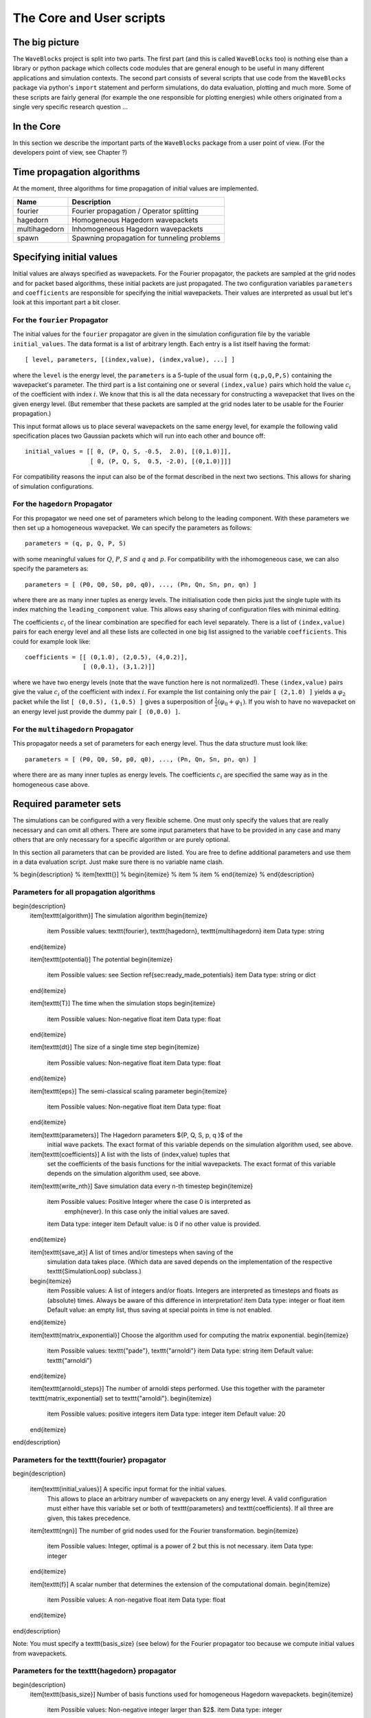 The Core and User scripts
=========================

The big picture
---------------

The ``WaveBlocks`` project is split into two parts. The first part (and this is called
``WaveBlocks`` too) is nothing else than a library or python package which collects
code modules that are general enough to be useful in many different applications
and simulation contexts. The second part consists of several scripts that use
code from the ``WaveBlocks`` package via python's ``import`` statement and perform
simulations, do data evaluation, plotting and much more. Some of these scripts
are fairly general (for example the one responsible for plotting energies) while
others originated from a single very specific research question ...

In the Core
-----------

In this section we describe the important parts of the ``WaveBlocks`` package from
a user point of view. (For the developers point of view, see Chapter ?)


Time propagation algorithms
---------------------------

At the moment, three algorithms for time propagation of initial values are
implemented.

=============  ===========================================
Name           Description
=============  ===========================================
fourier        Fourier propagation / Operator splitting
hagedorn       Homogeneous Hagedorn wavepackets
multihagedorn  Inhomogeneous Hagedorn wavepackets
spawn          Spawning propagation for tunneling problems
=============  ===========================================


Specifying initial values
-------------------------

Initial values are always specified as wavepackets. For the Fourier propagator,
the packets are sampled at the grid nodes and for packet based algorithms, these
initial packets are just propagated. The two configuration variables ``parameters``
and ``coefficients`` are responsible for specifying the initial wavepackets.
Their values are interpreted as usual but let's look at this important part
a bit closer.

For the ``fourier`` Propagator
^^^^^^^^^^^^^^^^^^^^^^^^^^^^^^

The initial values for the ``fourier`` propagator are given in the simulation
configuration file by the variable ``initial_values``. The data format is
a list of arbitrary length. Each entry is a list itself having the format::

  [ level, parameters, [(index,value), (index,value), ...] ]

where the ``level`` is the energy level, the ``parameters`` is a 5-tuple
of the usual form ``(q,p,Q,P,S)`` containing the wavepacket's parameter. The
third part is a list containing one or several ``(index,value)`` pairs
which hold the value :math:`c_i` of the coefficient with index :math:`i`. We know
that this is all the data necessary for constructing a wavepacket that lives on
the given energy level. (But remember that these packets are sampled at the grid
nodes later to be usable for the Fourier propagation.)

This input format allows us to place several wavepackets on the same energy level,
for example the following valid specification places two Gaussian packets
which will run into each other and bounce off::

  initial_values = [[ 0, (P, Q, S, -0.5,  2.0), [(0,1.0)]],
                    [ 0, (P, Q, S,  0.5, -2.0), [(0,1.0)]]]

For compatibility reasons the input can also be of the format described
in the next two sections. This allows for sharing of simulation configurations.


For the ``hagedorn`` Propagator
^^^^^^^^^^^^^^^^^^^^^^^^^^^^^^^

For this propagator we need one set of parameters which belong to
the leading component. With these parameters we then set up a homogeneous
wavepacket. We can specify the parameters as follows::

  parameters = (q, p, Q, P, S)

with some meaningful values for :math:`Q`, :math:`P`, :math:`S` and :math:`q`
and :math:`p`. For compatibility with the inhomogeneous case, we can also
specify the parameters as::

  parameters = [ (P0, Q0, S0, p0, q0), ..., (Pn, Qn, Sn, pn, qn) ]

where there are as many inner tuples as energy levels. The initialisation
code then picks just the single tuple with its index matching the
``leading_component`` value. This allows easy sharing of
configuration files with minimal editing.

The coefficients :math:`c_i` of the linear combination are specified for each
level separately. There is a list of ``(index,value)`` pairs for
each energy level and all these lists are collected in one big list
assigned to the variable ``coefficients``. This could for example look like::

  coefficients = [[ (0,1.0), (2,0.5), (4,0.2)],
                  [ (0,0.1), (3,1.2)]]

where we have two energy levels (note that the wave function here is not normalized!).
These ``(index,value)`` pairs give the value :math:`c_i` of the coefficient
with index :math:`i`. For example the list containing only the pair ``[ (2,1.0) ]``
yields a :math:`\varphi_2` packet while the list ``[ (0,0.5), (1,0.5) ]`` gives
a superposition of :math:`\frac{1}{2} \left( \varphi_0 + \varphi_1 \right)`. If you
wish to have no wavepacket on an energy level just provide the dummy pair ``[ (0,0.0) ]``.


For the ``multihagedorn`` Propagator
^^^^^^^^^^^^^^^^^^^^^^^^^^^^^^^^^^^^^^^^^

This propagator needs a set of parameters for each energy level. Thus
the data structure must look like::

    parameters = [ (P0, Q0, S0, p0, q0), ..., (Pn, Qn, Sn, pn, qn) ]

where there are as many inner tuples as energy levels. The coefficients :math:`c_i`
are specified the same way as in the homogeneous case above.






Required parameter sets
-----------------------

The simulations can be configured with a very flexible scheme. One must only
specify the values that are really necessary and can omit all others. There
are some input parameters that have to be provided in any case and many others that
are only necessary for a specific algorithm or are purely optional.

In this section all parameters that can be provided are listed.
You are free to define additional parameters and use them in a data evaluation
script. Just make sure there is no variable name clash.

% \begin{description}
%   \item[\texttt{}]
%   \begin{itemize}
%     \item
%     \item
%   \end{itemize}
% \end{description}

Parameters for all propagation algorithms
^^^^^^^^^^^^^^^^^^^^^^^^^^^^^^^^^^^^^^^^^

\begin{description}
  \item[\texttt{algorithm}] The simulation algorithm
  \begin{itemize}
    \item Possible values: \texttt{fourier}, \texttt{hagedorn}, \texttt{multihagedorn}
    \item Data type: string
  \end{itemize}

  \item[\texttt{potential}] The potential
  \begin{itemize}
    \item Possible values: see Section \ref{sec:ready_made_potentials}
    \item Data type: string or dict
  \end{itemize}

  \item[\texttt{T}] The time when the simulation stops
  \begin{itemize}
    \item Possible values: Non-negative float
    \item Data type: float
  \end{itemize}

  \item[\texttt{dt}] The size of a single time step
  \begin{itemize}
    \item Possible values: Non-negative float
    \item Data type: float
  \end{itemize}

  \item[\texttt{eps}] The semi-classical scaling parameter
  \begin{itemize}
    \item Possible values: Non-negative float
    \item Data type: float
  \end{itemize}

  \item[\texttt{parameters}] The Hagedorn parameters $\{P, Q, S, p, q \}$ of the
    initial wave packets. The exact format of this variable depends on the
    simulation algorithm used, see above.

  \item[\texttt{coefficients}] A list with the lists of (index,value) tuples that
    set the coefficients of the basis functions for the initial wavepackets. The
    exact format of this variable depends on the simulation algorithm used, see above.

  \item[\texttt{write\_nth}] Save simulation data every n-th timestep
  \begin{itemize}
    \item Possible values: Positive Integer where the case 0 is interpreted as
          \emph{never}. In this case only the initial values are saved.
    \item Data type: integer
    \item Default value: is 0 if no other value is provided.
  \end{itemize}

  \item[\texttt{save\_at}] A list of times and/or timesteps when saving of the
    simulation data takes place. (Which data are saved depends on the implementation
    of the respective \texttt{SimulationLoop} subclass.)
  \begin{itemize}
    \item Possible values: A list of integers and/or floats. Integers are interpreted
    as timesteps and floats as (absolute) times. Always be aware of this difference
    in interpretation!
    \item Data type: integer or float
    \item Default value: an empty list, thus saving at special points in time
    is not enabled.
  \end{itemize}

  \item[\texttt{matrix\_exponential}] Choose the algorithm used for computing the matrix exponential.
  \begin{itemize}
    \item Possible values: \texttt{"pade"}, \texttt{"arnoldi"}
    \item Data type: string
    \item Default value: \texttt{"arnoldi"}
  \end{itemize}

  \item[\texttt{arnoldi\_steps}] The number of arnoldi steps performed. Use this together with
  the parameter \texttt{matrix\_exponential} set to \texttt{"arnoldi"}.
  \begin{itemize}
    \item Possible values: positive integers
    \item Data type: integer
    \item Default value: 20
  \end{itemize}
\end{description}


Parameters for the \texttt{fourier} propagator
^^^^^^^^^^^^^^^^^^^^^^^^^^^^^^^^^^^^^^^^^^^^^^

\begin{description}

  \item[\texttt{initial\_values}] A specific input format for the initial values.
    This allows to place an arbitrary number of wavepackets on any energy level.
    A valid configuration must either have this variable set or both of
    \texttt{parameters} and \texttt{coefficients}. If all three are given, this
    takes precedence.

  \item[\texttt{ngn}] The number of grid nodes used for the Fourier transformation.
  \begin{itemize}
    \item Possible values: Integer, optimal is a power of 2 but this is not necessary.
    \item Data type: integer
  \end{itemize}

  \item[\texttt{f}] A scalar number that determines the extension of the computational domain.
  \begin{itemize}
    \item Possible values: A non-negative float
    \item Data type: float
  \end{itemize}
\end{description}

Note: You must specify a \texttt{basis\_size} (see below) for the Fourier propagator too
because we compute initial values from wavepackets.


Parameters for the \texttt{hagedorn} propagator
^^^^^^^^^^^^^^^^^^^^^^^^^^^^^^^^^^^^^^^^^^^^^^^

\begin{description}
  \item[\texttt{basis\_size}] Number of basis functions used for homogeneous Hagedorn wavepackets.
  \begin{itemize}
    \item Possible values: Non-negative integer larger than $2$.
    \item Data type: integer
  \end{itemize}

  \item[\texttt{leading\_component}] The leading component is the eigenvalue that
    governs the propagation of the wavepackets' parameters.
  \begin{itemize}
    \item Possible values: Integer in the range $0$ to $N-1$ inclusive, where $N$
      is the number of energy levels the given potential supports.
    \item Data type: integer
  \end{itemize}
\end{description}


Parameters for the \texttt{multihagedorn} propagator
^^^^^^^^^^^^^^^^^^^^^^^^^^^^^^^^^^^^^^^^^^^^^^^^^^^^

\begin{description}
  \item[\texttt{basis\_size}] Number of basis functions used for inhomogeneous hagedorn packets.
  \begin{itemize}
    \item Possible values: Non-negative integer larger than $2$.
    \item Data type: integer
  \end{itemize}
\end{description}


Optional parameters
^^^^^^^^^^^^^^^^^^^

All variables that appear as parameters of some potential can be specified
here. For example, the \texttt{quadratic} potential has a parameter \texttt{sigma}
which can be given in the simulation configuration. (Otherwise a default value
would be used.) For potentials that contain parameters for which no default
values are specified, these parameters must be given in the configuration file.
An example of such a parameter is the \texttt{delta} of the \texttt{delta\_gap} potential.


Parameters related to spawning
^^^^^^^^^^^^^^^^^^^^^^^^^^^^^^

There are a number of parameters which are all related to the different
spawning techniques. The name of these parameters always starts with the prefix
\texttt{spawn}. It is beyond the scope of this document to explain the details
of the spawning techniques and also the theoretical origin of the various parameters.

To enable spawning, the configuration parameter \texttt{algorithm} can be set
to additional values not mentioned above.

\begin{description}
  \item[\texttt{algorithm}] The simulation algorithm
  \begin{itemize}
    \item Possible values: \texttt{"spawning\_adiabatic"}, \texttt{"spawning\_nonadiabatic"}
    \item Data type: string
  \end{itemize}
\end{description}

Since these algorithms make use of the homogeneous Hagedorn propagation internally,
all variables related to this propagator must be set additionally.

Then there is a bunch of parameters controlling the details of the spawning
process. Most of these variables must be set properly, some are optional
depending on specific choices for others.

\begin{description}
  \item[\texttt{spawn\_method}] Specify the spawning method used.
  If set to \texttt{lumping} we just spawn a normed wavepacket by copying over
  the norm of the \emph{spawn candidate}. If set to \texttt{projection} a full
  basis projection is done up to the maximal order given by the parameter
  \texttt{spawn\_max\_order}. (Always set this value too.)
  \begin{itemize}
    \item Possible values: \texttt{"lumping"} or \texttt{"projection"}
    \item Data type: string
  \end{itemize}

  \item[\texttt{spawn\_max\_order}] The maximal order (size) of the spawned wavepacket
  i.e. on how many new basis functions the basis projection is performed.
  This only makes sense in combination with the \texttt{spawn\_method} parameter
  set to \texttt{projection}. Note: this is \emph{not} the basis size of the
  spawned wavepacket. (Which we currently can not control.)
  \begin{itemize}
    \item Possible values: Non-negative integer in the range $\left[0, \ldots, K\right]$
                           where $K$ is the basis size given by \texttt{basis\_size}.
    \item Data type: integer
  \end{itemize}

  \item[\texttt{spawn\_order}]
  The spawned wavepacket is assumed to be of the form of $\phi_k$ at leading order.
  This is not always true but we need the value of $k$ in the algorithms for formal
  reasons. If the value of $k$ is wrong then the results may be much worse.
  (Consider this to be a limitation of the current algorithms.)
  \begin{itemize}
    \item Possible values: Non-negative integer in the range $\left[0, \ldots, K\right]$
                           where $K$ is the basis size given by \texttt{basis\_size}.
    \item Data type: integer
  \end{itemize}
\end{description}


Finally, we have several possibilities how we decide if and when to spawn. This
criterion or \emph{oracle} has to be set by the following variable. There is an
open set of possibilities, more criteria may be added in the future. All values
are class names of the classes that implement the corresponding condition. The
implementations can be found in the file \texttt{SpawnConditions.py}.

\begin{description}
  \item[\texttt{spawn\_condition}] Specify the spawning condition used to decide
  if and when spawning should occur.
  \begin{itemize}
    \item Possible values: \texttt{"spawn\_at\_time"},
                           \texttt{"norm\_threshold"},
                           \texttt{"high\_k\_norm\_threshold"},
                           \texttt{"high\_k\_norm\_derivative\_threshold"},
                           \texttt{"norm\_derivative\_threshold\_l2"},
                           \texttt{"norm\_derivative\_threshold\_max"}
    \item Data type: string
  \end{itemize}
  Note: if in doubt, try using \texttt{norm\_threshold} or \texttt{norm\_derivative\_threshold\_l2}
  with sensible values for the related parameters. (Choosing good values for these
  parameters is the most difficult part.)
\end{description}

Each of these methods depend on one or several more parameters configuring their
behaviour in detail. These parameters are described in the following list.

\begin{description}
  \item[\texttt{spawn\_threshold}] The spawning threshold is compared to
  the norm of the fragment or \emph{spawning candidate} examined. Its norm
  has to exceed this value in order to initiate the spawning process.
  \begin{itemize}
    \item Possible values: Non-negative float (should be between 0.0 and 1.0)
  \item Data type: float
  \item Used by: All methods. (Because it is used in the parameter estimation
                 process to avoid division by zero.) The methods \texttt{norm\_threshold}
                 and \texttt{high\_k\_norm\_threshold} decide solely on this
                 value. The methods \texttt{*\_derivative\_*} use this value
                 as a first hint in combination with others.
  \end{itemize}

  \item[\texttt{spawn\_K0}] The index of the coefficient $c_{K0}$ where splitting
  in low and high coefficients is applied. ($c_{K0}$ is included into the set of
  high ones.)
  \begin{itemize}
    \item Possible values: Non-negative integer in the range $\left[0, \ldots, K\right]$
                           where $K$ is the basis size given by \texttt{basis\_size}.
    \item Data type: integer
    \item Used by: The conditions \texttt{high\_k\_norm\_threshold} and
                   \texttt{high\_k\_norm\_derivative\_threshold}. This
                   parameter is also used by all method that do a low/high
                   filtering.
  \end{itemize}

  \item[\texttt{spawn\_hist\_len}] The length of the history measured in number of samples.
  \begin{itemize}
    \item Possible values: Positive integers. Values in the range of 5 up to
                           about 30 are probably good choices.
    \item Data type: integer
    \item Used by: All methods that keep a history and remember their past.
                   In particular these are
                   \texttt{high\_k\_norm\_derivative\_threshold},
                   \texttt{norm\_derivative\_threshold\_l2},
                   \texttt{norm\_derivative\_threshold\_max}.
  \end{itemize}

  \item[\texttt{spawn\_deriv\_threshold}] The threshold applied to the derivative
  of the norm of the fragment examined for spawning. The derivative is usually
  approximated by simple finite differences.
  \begin{itemize}
    \item Possible values: (Small) real positive values
    \item Data type: float
    \item Used by: The methods
                   \texttt{high\_k\_norm\_derivative\_threshold},
                   \texttt{norm\_derivative\_threshold\_l2},
                   \texttt{norm\_derivative\_threshold\_max}
  \end{itemize}

  \item[\texttt{spawn\_time}] The time when we want to spawn.
  \begin{itemize}
    \item Possible values: Real values in the range $[0, T]$. The values will
                           be rounded to the nearest timestep interval.
    \item Data type: float
    \item Used by: The method \texttt{spawn\_at\_time}.
  \end{itemize}
\end{description}


Parameters related to aposteriori spawning
^^^^^^^^^^^^^^^^^^^^^^^^^^^^^^^^^^^^^^^^^^

In addition to the algorithms that combine propagation with spawning there are
also algorithms which perform an aposteriori analysis of spawning methods. They can be
chosen by the following values for the parameter \texttt{algorithm}.

\begin{description}
  \item[\texttt{algorithm}] The simulation algorithm
  \begin{itemize}
    \item Possible values: \texttt{"spawning\_apost"} and \texttt{"spawning\_apost\_na"}
    \item Data type: string
  \end{itemize}
  Note: currently unused.
\end{description}

In the non-adiabatic case we might be interested on specific energy levels only.
These level can be set by the following variable. (This does not apply to the
algorithms from the last section.)

\begin{description}
  \item[\texttt{spawn\_components}] The energy levels on which spawning is tried.
  \begin{itemize}
    \item Possible values: List of integers between 0 and the number of energy levels.
    \item Data type: list or tuple
  \end{itemize}
\end{description}

All other parameters from the last section must be used additionally to configure
the details of the spawning process.

For this very specialised problem setting you have to use the scripts
\texttt{AposterioriSpawning.py} and \texttt{AposterioriSpawningNA.py}.
These scripts perform the aposteriori analysis on some given simulation
data. They produce new data files which then can be evaluated with the
usual tools.


Data storage
------------

What data are written to disk. How can we retrieve data, IOM basics, usage, etc

How IOM works
^^^^^^^^^^^^^

The so-called `IOManager` is responsible for storing all our data. It provides a
meaningful API for storing and retrieving simulation data and the goal is to
make data handling from scripts as easy as possible. The IOManager uses the low-level
``hdf5`` file format to actually store the numerical data efficiently. Dealing directly
with the hdf5 API provided by ``h5py`` would be cumbersome as we would have
to remember much more details about how the data are stored inside an hdf file.
With this thin layer we just tell the IOM which data we want to store or load and
it performs all the low-level stuff behind our back.

Please note that the tab-completion of ``ipython`` won't work as usual
on ``IOManager`` instances because of its plugin architecture. The plugins
allow to add functionality at runtime and only when its really used. Thus a
(member)function may be loaded right at the moment it gets called the first time.
This is the reason why tab-completion and introspection will not work for
(member)functions that had never been called before.


What gets stored
^^^^^^^^^^^^^^^^

Each file containing simulation results is basically divided into `datablocks`.
There is one special block called the `global datablock` which stores
data that are identical for the whole simulation (for example space domain grids,
simulation parameters etc). Then there can be an arbitrary number of normal data
blocks which can store various data related to wavepackets, wavefunctions and observables.
Each of these data sets is optional and there are functions to query if specified
data is available. Figure \ref{fig:hdfschema} shows the coarse structure of any
simulation results file.

\begin{figure}
  \centering
  \includegraphics[scale=0.75]{./fig/structure_result_file.pdf}
  \caption{Coarse structure of a file containing simulation results.}
  \label{fig:hdfschema}
\end{figure}

Figure \ref{fig:blockschema} shows the internal structure of a single data
block. The dark blocks are at the level of individual data tensors while the
lighter grey boxes represent hdf groups. Note that not all data sets may exist
at all and that each group can have different subsets. For example if you never
computed observables, then this entire block is missing. The wavefunction data
can come from a simulation with the Fourier propagator or from the evaluation
of wavepackets on a given domain-wide grid.

\begin{figure}
  \centering
  \includegraphics[scale=0.75]{./fig/structure_datablock.pdf}
  \caption{Possible structure of a single data block. Not all data always exist.}
  \label{fig:blockschema}
\end{figure}


Saving data at times and timesteps
^^^^^^^^^^^^^^^^^^^^^^^^^^^^^^^^^^

Storing simulation data can happen in various different ways. For example you
can store data at regular time intervals. Or at a list of fixed points in time.
Both is easily possible with the tools provided by the ``IOManager`` together
with the ``TimeManager``. While the ``IOManager`` is responsible for
saving and loading the data, the ``TimeManager`` is used for all computations
related with time, timesteps and so on, for example to convert a list of times
into a list of timesteps or checking if a given time is is within the simulated
time range etc.

The two parameters ``write_nth`` and ``save_at`` are used to configure the
way you wish to save data. While the first is used to specify the details of saving
at regular time intervals, the second one provides the means to specify a list
of points in time when saving should take place. A few examples of saving at regular
intervals::

  # Save data at each timestep
  write_nth = 1

  # Save data each 5th timestep
  write_nth = 5

  # Never save data
  write_nth = 0

Please note that this scheme is rigid in the sense that if for example the timestep
corresponding to the end of the simulation is not an integer multiple of the value
of this parameter then the data from the end is missing. (This should be quite obvious!)

The parameter ``save_at`` has to be a python list containing integers
and/or floats. There is a *big difference* between the two data types
you always have to be aware of! Integer values are interpreted as `timesteps`
while floats will be taken as `times`. A few examples on saving at specified
times only::

  # Save at timestep 3, 6, 7, 13 and 19
  save_at = [3, 6, 7, 13, 19]

  # Save at the end time only
  # Assuming T = 5.34 and T is an integer multiple of dt!
  save_at = [5.34]

  # Save at a few times
  # This is usefull to compare simulation results of simulations
  # with different timestep sizes. Of course the times have to be
  # integer multiples of *all* timestep sizes in consideration!
  save_at = [3.2, 4.5, 8.7, 19.3]

You can freely mix the two approaches and specify crazy things like
the following::

  write_nth = 15
  save_at = [1, 2, 3, 4.5, 10, 3.2, 40, 23.45, 23.55]

which translates to the: `Save the data each 15 steps and additionally
save the data at the timesteps 1, 2, 3, 10 and 40 and save the data at the time 3.2,
23.45 and 23.55.` It is assumed that `time` is an integer multiple of the
``timestep`` size. (Otherwise more or less careful rounding will be applied.)
The list doesn't have to be in monotone order and duplicates will be removed as well
as values outside the interval :math:`[0, T]` where :math:`T` is the time at which
the simulation stops. A good use case for a mixed specification is for example saving at big
intervals but including the very end of the simulation::

  write_nth = 35
  save_at = [5.34]    # Same assumption as above

Note that even if you disable saving data entirely be setting::

  write_nth = 0     # Default is 1
  save_at = []      # Default is []

you will end up with a hdf5 file still containing the initial values as they
are at time equal 0 (before the first timestep was made).


Retrieving the simulation parameters
^^^^^^^^^^^^^^^^^^^^^^^^^^^^^^^^^^^^

From a hdf5 file with the simulation data we can get back the parameters this
simulation used. Retrieval is trivial, the following commented interactive python
session shows the basics which can of course be used in a user script too::

  >>> from WaveBlocks import IOManager
  >>> iom = IOManager()                         # create an IOM instance
  >>> iom.load_file("simulation_results.hdf5")  # load the data file
  >>> sim_params = iom.get_parameters()         # request the parameters
  >>> print(sim_params)
  ====================================
  Parameters of the current simulation
  ------------------------------------
  [...]


With only three trivial lines of code we get back all the parameters
that were used for the simulation!

Load simulation data
^^^^^^^^^^^^^^^^^^^^

Simulation data can be loaded from a given ``simulation_results.hdf5`` file by
an IOManager instance. You can even do this inside an interactive ``ipython``
session. The API is quite trivial, all functions for loading data have their name
prefixed by ``load_`` as for example in ``load_energy(...)``. Every function
for loading and saving data has a keyword argument ``block`` defaulting to 0
which tells the IOManager from which data block to take the requested data.
For quantities that represent time series, the load functions also provide a keyword
argument ``timestep`` that can be used to load data from a single timestep.
The default is ``None`` meaning `load the data from all timesteps`.
A sample of such an interactive session could look like this::

  >>> from WaveBlocks import IOManager
  >>> iom = IOManager()                          # Create a new IOManager instance
  >>> iom.open_file("simulation_results.hdf5")   # And open a given hdf5 file

  >>> print(iom)
    IOManager instance with open file simulation_results.hdf5

  >>> ekin, epot = iom.load_energy()         # Load the energies from a simulation
    Requested function: load_energy          # Don't bother about the messages
    Plugin to load: IOM_plugin_energy        # concerning the plugins.

  >>> ekin.shape                             # We see the the energies are given
    (301, 1)                                 # as time series over 301 timesteps
  >>> epot.shape
    (301, 1)

  >>> tg = iom.load_energy_timegrid()        # Load the corresponding timegrid which
                                             # contains the timesteps when the data
  >>> tg.shape                               # was saved. This is important if the
    (301,)                                   # data was saved at non-regular intervalls.

  >>> iom.finalize()                         # Close the hdf5 file

  >>> plot(tg, ekin)                         # Plot the kinetic energy over time


Of course all this works exactly the same inside any regular python script.
For a complete list of all the ``load_`` functions please see the API
documentation or the docstrings.

Working with simulation data
^^^^^^^^^^^^^^^^^^^^^^^^^^^^

The following code snippet shows how to perform a data transformation task
for all blocks of a simulation results file.::

  >>> iom = IOManager()
  >>> iom.open_file("testdata.hdf5")

  >>> for blockid in iom.get_block_ids():      # Iterate over all data blocks
          if iom.has_energy(block=blockid):    # If the current data block containes
              ...                              # energies we may do something


User scripts
------------

Consider merging this section with chapter 2.
Do an explicit example walk through somewhere.


Preparing simulations
^^^^^^^^^^^^^^^^^^^^^

::

  python ConfigurationGenerator.py  <metaconfiguration.py> <configurations_dir>


Generating Configurations
^^^^^^^^^^^^^^^^^^^^^^^^^

In detail description on how to generate valid configurations

Manually
''''''''

Meta-configurations
'''''''''''''''''''

::
    - You can use any valid python statement as value
    - All statements are written to a pure python code file
    - You can write numbers, lists etc as plain text strings
    - All that is not in string form gets evaluated *right now*
    - Remember to escape python strings twice
    - You can use variable references but with great care!
    - The ordering of the statements in the output file is such that
      all statements can be executed w.r.t. local variables. This is
      some kind of topological sorting. Be warned, it's implemented
      using black magic and may fail now and then!

      That should be all ...


Running simulations
^^^^^^^^^^^^^^^^^^^

To run a single simulation, use the ``Main.py`` script. The first command-line
argument is the simulation configuration file (with an arbitrary file path)::

  python Main.py path/to/the/simulationparameters.py

The results will be written to the file ``simulation_results.hdf5``
in the `local` directory where the script was called and `not`
where the configuration file was loaded from. The script refuses to run if there
is already a file ``simulation_results.hdf5`` in the local directory.
This is to prevent you from data loss.

To run a bunch of simulations, use the script called ``Batch.py``. It
has three command line parameters and all are optional with sensible defaults.
The first specifies the `batch configuration` that will be used. The second
is a directory path pointing to the directory where the configuration files
are located. All python files within that directory (excluding recursive descent)
will be treated as simulation configurations. The directory path defaults to
``./configurations/``. Last but not least the third argument specifies the
directory path where the simulation results (numerical data, plots etc) will be
placed after the simulation finishes. This defaults to ``./results/``
with one subdirectory for each simulation configuration. A call looks like::

  python Batch.py batchconfiguration.py configurations_dir results_dir

This is all you need to know to be able to run simulations.


Computing additional data
^^^^^^^^^^^^^^^^^^^^^^^^^

Only compute/store what comes out directly from the time propagation
(Or what would be much more difficult to computer afterwards)

Compute all other data in a separate step after the simulation finished
Example: Norms, energies etc


Evaluating data
^^^^^^^^^^^^^^^

Further computations


Plot data
^^^^^^^^^

Call plot scripts which load the simulation data from a file and plot the values.
